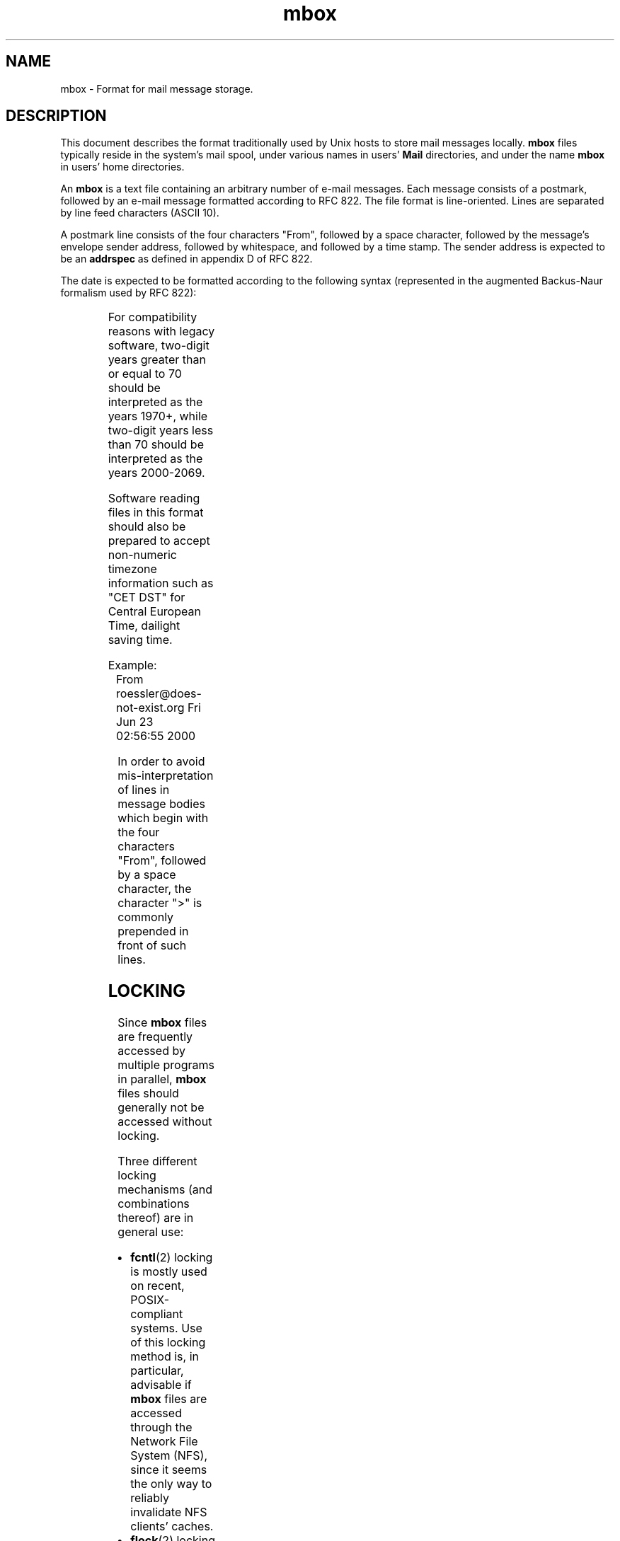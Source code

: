 '\" t
.\" -*-nroff-*-
.\"
.\"
.\"     Copyright (C) 2000 Thomas Roessler <roessler@does-not-exist.org>
.\" 
.\"	This document is in the public domain and may be distributed and
.\"	changed arbitrarily.
.\"
.TH mbox 5 "August 2000" Unix "User Manuals"
.SH NAME
.PP
mbox \- Format for mail message storage.
.SH DESCRIPTION
.PP
This document describes the format traditionally used by Unix hosts
to store mail messages locally.  
.B mbox
files typically reside in the system's mail spool, under various
names in users'
.B Mail
directories, and under the name
.B mbox
in users' home directories.
.PP
An 
.B mbox
is a text file containing an arbitrary number of e-mail messages.
Each message consists of a postmark, followed by an e-mail message
formatted according to RFC 822.  The file format is line-oriented.
Lines are separated by line feed characters (ASCII 10).
.PP
A postmark line consists of the four characters "From", followed by
a space character, followed by the message's envelope sender
address, followed by whitespace, and followed by a time stamp. The
sender address is expected to be an
.B addrspec
as defined in appendix D of RFC 822.
.PP
The date is expected to be formatted according to the following
syntax (represented in the augmented Backus-Naur formalism used by
RFC 822):
.PP
.TS
lll.
mbox-date	 =	weekday month day time [ timezone ] year
weekday	 =	"Mon" / "Tue" / "Wed" / "Thu" / "Fri" 
		/ "Sat" / "Sun"
month	 =	"Jan" / "Feb" / "Mar" / "Apr" / "May"
		/ "Jun" / "Jul" / "Aug" / "Sep" 
		/ "Oct" / "Nov" / "Dec"
day	 =	1*2DIGIT
time	 =	1*2DIGIT ":" 1*2DIGIT [ ":" 1*2DIGIT ]
timezone	 =	( "+" / "-" ) 4DIGIT
year	 =	( 4DIGIT / 2DIGIT )
.TE
.PP
For compatibility reasons with legacy software, two-digit years
greater than or equal to 70 should be interpreted as the years
1970+, while two-digit years less than 70 should be interpreted as
the years 2000-2069.
.PP
Software reading files in this format should also be prepared to
accept non-numeric timezone information such as "CET DST" for
Central European Time, dailight saving time.
.PP
Example:
.IP "" 1
From roessler@does-not-exist.org Fri Jun 23 02:56:55 2000
.PP
In order to avoid mis-interpretation of lines in message bodies
which begin with the four characters "From", followed by a space
character, the character ">" is commonly prepended in front of such
lines.
.SH
LOCKING
.PP
Since 
.B mbox
files are frequently accessed by multiple programs in parallel, 
.B mbox
files should generally not be accessed without locking.
.PP
Three different locking mechanisms (and combinations thereof) are in
general use:
.IP "\(bu"
.BR fcntl (2) 
locking is mostly used on recent, POSIX-compliant systems.  Use of
this locking method is, in particular, advisable if 
.B mbox
files are accessed through the Network File System (NFS), since it
seems the only way to reliably invalidate NFS clients' caches.
.IP "\(bu"
.BR flock (2)
locking is mostly used on BSD-based systems.
.IP "\(bu"
Dotlocking is used on all kinds of systems.  In order to lock an
.B mbox
file named
.IR folder ,
an application first creates a temporary file with a unique
name in the directory in which the 
.I folder
resides.  The application then tries to use the
.BR link (2)
system call to create a hard link named
.IB folder .lock
to the temporary file.  The success of the
.BR link (2)
system call should be additionally verified using
.BR stat (2)
calls.  If the link has succeeded, the mail folder is considered
dotlocked.  The temporary file can then safely be unlinked.
.IP ""
In order to release the lock, an application just unlinks the
.IB folder .lock
file.
.PP
If multiple methods are combined, implementors should make sure to
use the non-blocking variants of the
.BR fcntl (2)
and 
.BR flock (2)
sytem calls in order to avoid deadlocks.
.PP
If multiple methods are combined, an
.B mbox
file must not be considered to have been successfully locked before
all individual locks were obtained.  When one of the individual
locking methods fails, an application should release all locks it
acquired successfully, and restart the entire locking procedure from
the beginning, after a suitable delay.
.PP
The locking mechanism used on a particular system is a matter of
local policy, and should be consistently used by all applications
installed on the system which access 
.B mbox
files. Failure to do so may result in loss of e-mail data, and in
corrupted
.B mbox
files.
.SH
FILES
.IP "/var/spool/mail/\fIuser\fP"
.IR user 's
incoming mail folder.
.IP "~\fIuser\fP/mbox"
.IR user 's
archived mail messages, in his home directory.
.IP "~\fIuser\fP/Mail/"
A directory in
.IR user 's
home directory which is commonly used to hold 
.B mbox
format folders.
.SH
SEE ALSO
.PP
.BR elm (1),
.BR fcntl (2), 
.BR flock (2), 
.BR link (2),
.BR local (8), 
.BR mail (1), 
.BR maildir (5), 
.BR mail.local (8), 
.BR mutt (1),
.BR mutt_dotlock (1), 
.BR pine (1),
.BR procmail (1),
.BR sendmail (8)
.PP
D. Crocker, Standard for the format of ARPA Internet text messages,
RFC 822
.PP
M. R. Horton, UUCP mail interchange format standard, RFC 976
.SH
AUTHOR
.PP
The present document was written by Thomas Roessler
<roessler@does-not-exist.org>. 
.SH
HISTORY
.PP
The
.B mbox
format occured in Version 6 AT&T Unix.
.PP
A variant of this format was documented in RFC 976.
